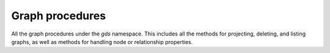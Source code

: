 Graph procedures
----------------
All the graph procedures under the `gds` namespace.
This includes all the methods for projecting, deleting, and listing graphs,
as well as methods for handling node or relationship properties.

.. py:function:: gds.alpha.graph.construct(self, graph_name: str, nodes: Union[DataFrame, List[DataFrame]], relationships: Union[DataFrame, List[DataFrame]], concurrency: int = 4, undirected_relationship_types: Optional[List[str]] = None) -> Graph

    Constructs a new graph in the graph catalog, using the provided node and relationship data frames.

.. py:function:: gds.graph.get(self, graph_name: str) -> Graph

    Gets a graph object representing a graph in the graph catalog.

.. py:function:: gds.alpha.graph.sample.rwr(self, graph_name: str, from_G: Graph, **config: Any) -> Tuple[Graph, "Series[Any]"]

    Creates a new graph by sampling a given graph using the Random Walks with Restarts algorithm.

.. py:function:: gds.alpha.graph.graphProperty.drop(self, G: Graph, graph_property: str, **config: Any) -> "Series[Any]"

    Removes a graph property from a projected graph.

.. py:function:: gds.alpha.graph.graphProperty.stream(self, G: Graph, graph_property: str, **config: Any) -> DataFrame

    Streams the given graph property.

.. py:function:: gds.alpha.graph.nodeLabel.mutate(self, G: Graph, node_label: str, **config: Any) -> "Series[Any]"

    Mutates the in-memory graph with the given node Label.

.. py:function:: gds.alpha.graph.nodeLabel.write(self, G: Graph, node_label: str, **config: Any) -> "Series[Any]"

    Writes the given node Label to an online Neo4j database.

.. py:function:: gds.beta.graph.export.csv(self, G: Graph, **config: Any) -> "Series[Any]"

    Exports a named graph to CSV files.

.. py:function:: gds.beta.graph.export.csv.estimate(self, G: Graph, **config: Any) -> "Series[Any]

    Estimate the required disk space for exporting a named graph to CSV files.

.. py:function:: gds.beta.graph.generate(self, graph_name: str, node_count: int, average_degree: int, **config: Any) -> Tuple[Graph, "Series[Any]"]

    Computes a random graph, which will be stored in the graph catalog.

.. py:function:: gds.beta.graph.project.subgraph(self,graph_name: str,from_G: Graph,node_filter: str,relationship_filter: str,**config: Any,) -> Tuple[Graph, "Series[Any]"]

    Creates a named graph in the catalog for use by algorithms.

.. py:function:: gds.beta.graph.relationships.stream(self, G: Graph, relationship_types: List[str] = ["*"], **config: Any) -> TopologyDataFrame

    Streams the given relationship source/target pairs

.. py:function:: gds.beta.graph.relationships.toUndirected(self, G: Graph, query: str, relationship_type: str, mutate_relationship_type: str, **config: Any) -> "Series[Any]"

    The ToUndirected procedure converts directed relationships to undirected relationships

.. py:function:: gds.beta.graph.relationships.toUndirected.estimate(self, G: Graph, relationship_type: str, mutate_relationship_type: str, **config: Any) -> "Series[Any]"

    Returns an estimation of the memory consumption for that procedure.

.. py:function:: gds.graph.deleteRelationships(self, G: Graph, relationship_type: str) -> "Series[Any]"

    Delete the relationship type for a given graph stored in the graph-catalog.

.. py:function:: gds.graph.drop(self,G: Graph,failIfMissing: bool = False,dbName: str = "",username: Optional[str] = None,) -> Optional["Series[Any]"]

    Drops a named graph from the catalog and frees up the resources it occupies.

.. py:function:: gds.graph.exists(self, graph_name: str) -> "Series[Any]"

    Checks if a graph exists in the catalog.

.. py:function:: gds.graph.export(self, G: Graph, **config: Any) -> "Series[Any]"

    Exports a named graph into a new offline Neo4j database.

.. py:function:: gds.graph.list(self, G: Optional[Graph] = None) -> DataFrame

    Lists information about named graphs stored in the catalog.

.. py:function:: gds.graph.nodeProperties.drop(self, G: Graph, node_properties: List[str], **config: Any) -> "Series[Any]"

    Removes node properties from a projected graph.

.. py:function:: gds.graph.nodeProperties.stream(self,G: Graph,relationship_properties: List[str],relationship_types: Strings = ["*"],separate_property_columns: bool = False,**config: Any,) -> DataFrame

    Streams the given node properties.

.. py:function:: gds.graph.nodeProperties.write(self, G: Graph, node_properties: List[str], node_labels: Strings = ["*"], **config: Any) -> "Series[Any]"

    Writes the given node properties to an online Neo4j database.

.. py:function:: gds.graph.nodeProperty.stream(self, G: Graph, node_properties: str, node_labels: Strings = ["*"], **config: Any) -> DataFrame

    Streams the given node property.

.. py:function:: gds.graph.project(self, graph_name: str, node_spec: Any, relationship_spec: Any, **config: Any) -> Tuple[Graph, "Series[Any]"]

    Creates a named graph in the catalog for use by algorithms.

.. py:function:: gds.graph.project.cypher(self, graph_name: str, node_spec: Any, relationship_spec: Any, **config: Any) -> Tuple[Graph, "Series[Any]"]

    Creates a named graph in the catalog for use by algorithms.

.. py:function:: gds.graph.project.cypher.estimate(self, node_projection: Any, relationship_projection: Any, **config: Any) -> "Series[Any]"

    Returns an estimation of the memory consumption for that procedure.

.. py:function:: gds.graph.project.estimate(self, node_projection: Any, relationship_projection: Any, **config: Any) -> "Series[Any]"

    Returns an estimation of the memory consumption for that procedure.

.. py:function:: gds.graph.relationship.write(self, G: Graph, relationship_type: str, relationship_property: str = "", **config: Any) -> "Series[Any]"

    Writes the given relationship and an optional relationship property to an online Neo4j database.

.. py:function:: gds.graph.relationshipProperties.stream(self,G: Graph,relationship_properties: List[str],relationship_types: Strings = ["*"],separate_property_columns: bool = False,**config: Any,) -> DataFrame

    Streams the given relationship properties.

.. py:function:: gds.graph.relationshipProperty.stream(self, G: Graph, node_properties: str, node_labels: Strings = ["*"], **config: Any) -> DataFrame

    Streams the given relationship property.

.. py:function:: gds.graph.relationships.drop(self, G: Graph, relationship_type: str,) -> "Series[Any]"

    Delete the relationship type for a given graph stored in the graph-catalog.

.. py:function:: gds.graph.removeNodeProperties(self, G: Graph, node_properties: List[str], **config: Any,) -> Series

    Removes node properties from a projected graph.

.. py:function:: gds.graph.streamNodeProperties(self, G: Graph, node_properties: List[str], node_labels: Strings = ["*"], separate_property_columns: bool = False, **config: Any) -> DataFrame

    Streams the given node properties.

.. py:function:: gds.graph.streamNodeProperty(self, G: Graph, node_properties: str, node_labels: Strings = ["*"], **config: Any) -> DataFrame

    Streams the given node property.

.. py:function:: gds.graph.streamRelationshipProperties(self, G: Graph, relationship_properties: List[str], relationship_types: Strings = ["*"], separate_property_columns: bool = False, **config: Any) -> DataFrame

    Streams the given relationship properties.

.. py:function:: gds.graph.streamRelationshipProperty(self, G: Graph, relationship_properties: str, relationship_types: Strings = ["*"], **config: Any) -> DataFrame

    Streams the given relationship property.

.. py:function:: gds.graph.writeNodeProperties(self, G: Graph, node_properties: List[str], node_labels: Strings = ["*"], **config: Any) -> "Series[Any]"

    Writes the given node properties to an online Neo4j database.

.. py:function:: gds.graph.writeRelationship(self, G: Graph, relationship_type: str, relationship_property: str = "", **config: Any) -> "Series[Any]"

    Writes the given relationship and an optional relationship property to an online Neo4j database.

.. py:function:: gds.graph.load_cora(self, graph_name: str = "cora", undirected: bool = False) -> Graph

    Loads the Cora dataset into a named graph in the catalog for use by algorithms.

.. py:function:: gds.graph.load_karate_club(self, graph_name: str = "karate_club", undirected: bool = False) -> Graph

    Loads the Karate Club dataset into a named graph in the catalog for use by algorithms.

.. py:function:: gds.graph.load_imdb(self, graph_name: str = "imdb", undirected: bool = True) -> Graph

    Loads the IMDB dataset into a named graph in the catalog for use by algorithms.

.. py:functin:: gds.graph.ogbn.load(self, dataset_name: str, dataset_root_path: str = "dataset", graph_name: Optional[str] = None, concurrency: int = 4) -> Graph

    Loads a OGBN dataset into a named graph in the catalog for use by algorithms.

.. py:function:: gds.graph.ogbl.load(self, dataset_name: str, dataset_root_path: str = "dataset", graph_name: Optional[str] = None, concurrency: int = 4) -> Graph

    Loads a OGBL dataset into a named graph in the catalog for use by algorithms.

.. py:function:: gds.graph.networkx.load(self, nx_G: nx.Graph, graph_name: str, concurrency: int = 4) -> Graph

    Loads a NetworkX graph into a named graph in the catalog for use by algorithms.

.. py:function:: gds.find_node_id(self, labels: List[str] = [], properties: Dict[str, Any] = {}) -> int

    Finds a node id by its labels and properties.